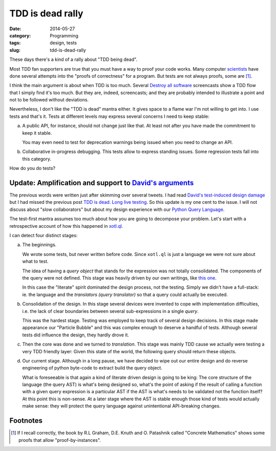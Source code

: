 TDD is dead rally
=================

:date: 2014-05-27
:category: Programming
:tags: design, tests
:slug: tdd-is-dead-rally

These days there's a kind of a rally about "TDD being dead".

Most TDD fan supporters are true that you must have a way to proof your code
works.  Many computer `scientists <hoare_>`__ have done several attempts into
the "proofs of correctness" for a program.  But tests are not always proofs,
some are [#some-are]_.

I think the main argument is about when TDD is too much.  Several `Destroy all
software <DAS_>`__ screencasts show a TDD flow that I simply find it's too
much.  But they are, indeed, screencasts; and they are probably intended to
illustrate a point and not to be followed without deviations.

Nevertheless, I don't like the "TDD is dead" mantra either.  It gives space to
a flame war I'm not willing to get into.  I use tests and that's it.  Tests
at different levels may express several concerns I need to keep stable:

a) A public API, for instance, should not change just like that.  At least not
   after you have made the commitment to keep it stable.

   You may even need to test for deprecation warnings being issued when you
   need to change an API.

b) Collaborative in-progress debugging.  This tests allow to express standing
   issues.  Some regression tests fall into this category.

How do you do tests?

Update: Amplification and support to `David's arguments <tdd-is-dead_>`__
-------------------------------------------------------------------------

The previous words were written just after skimming over several tweets.  I
had read `David's test-induced design damage`_ but I had missed the previous
post `TDD is dead.  Long live testing`__.  So this update is my one cent to
the issue.  I will not discuss about "slow collaborators" but about my design
experience with our `Python Query Language`_.

__ tdd-is-dead_

The test-first mantra assumes too much about how you are going to decompose
your problem.  Let's start with a retrospective account of how this happened
in `xotl.ql`_.

I can detect four distinct stages:

a) The beginnings.

   We wrote some tests, but never written before code.  Since ``xotl.ql`` is
   just a language we were not sure about what to test.

   The idea of having a *query object* that stands for the expression
   was not totally consolidated.  The components of the query were not
   defined.  This stage was heavily driven by our own writings, like `this one
   <http://xotl-ql.readthedocs.org/en/latest/thoughts.html>`__.

   In this case the "literate" spirit dominated the design process, not the
   testing.  Simply we didn't have a full-stack: ie. the language and the
   *translators (query translator)* so that a query could actually be
   executed.

b) Consolidation of the design.  In this stage several devices were invented
   to cope with implementation difficulties, i.e. the lack of clear
   boundaries between several sub-expressions in a
   single *query*.

   This was the hardest stage.  Testing was employed to keep track of several
   design decisions.  In this stage made appearance our "Particle Bubble" and
   this was complex enough to deserve a handful of tests.  Although several
   tests did influence the design, they hardly drove it.

c) Then the core was done and we turned to `translation`.  This stage was
   mainly TDD cause we actually were testing a very TDD friendly layer: Given
   this state of the world, the following query should return these objects.

d) Our current stage. Although in a long pause, we have decided to wipe out
   our entire design and do reverse engineering of python byte-code to extract
   build the query object.

   What is foreseeable is that again a kind of literate driven design is going
   to be king: The core structure of the language (the query AST) is what's
   being designed so, what's the point of asking if the result of calling a
   function with a given query expression is a particular AST if the AST is
   what's needs to be validated not the function itself?  At this point this
   is non-sense.  At a later stage where the AST is stable enough those kind
   of tests would actually make sense: they will protect the query language
   against unintentional API-breaking changes.


Footnotes
---------

.. [#some-are] If I recall correctly, the book by R.L Graham, D.E. Knuth
   and O. Patashnik called "Concrete Mathematics" shows some proofs that
   allow "proof-by-instances".


.. _Hoare: http://en.wikipedia.org/wiki/Tony_Hoare
.. _DAS: https://www.destroyallsoftware.com
.. _tdd-is-dead: http://david.heinemeierhansson.com/2014/tdd-is-dead-long-live-testing.html
.. _Python Query Language: https://github.com/merchise-autrement/xotl.ql
.. _xotl.ql: `Python Query Language`_
.. _David's test-induced design damage: http://david.heinemeierhansson.com/2014/test-induced-design-damage.html

..
   Local Variables:
   ispell-dictionary: "en"
   End:

